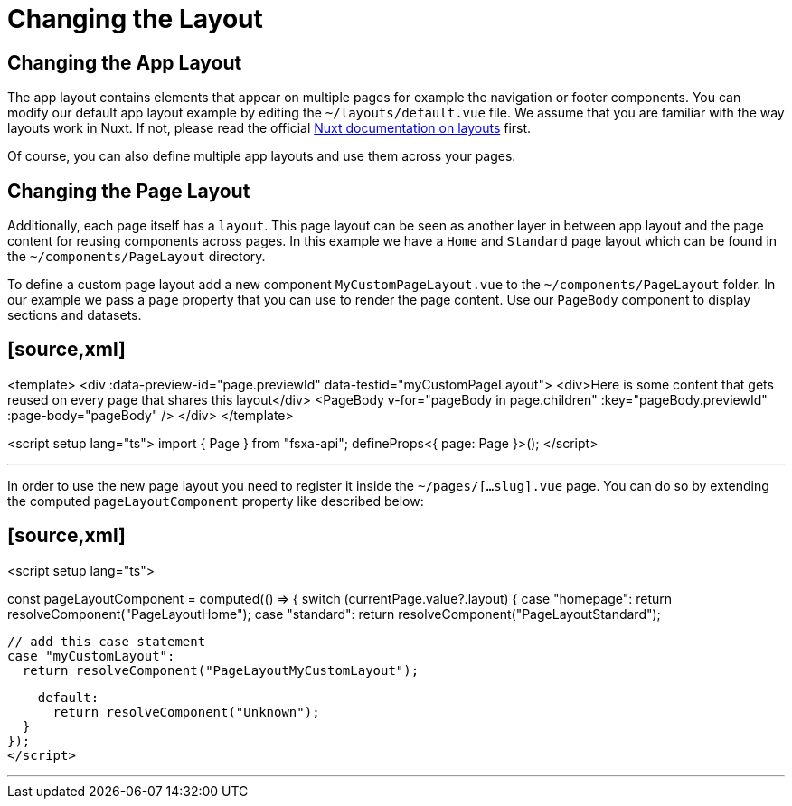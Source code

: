 = Changing the Layout

== Changing the App Layout

The app layout contains elements that appear on multiple pages for example the navigation or footer components. You can modify our default app layout example by editing the `~/layouts/default.vue` file. We assume that you are familiar with the way layouts work in Nuxt. If not, please read the official https://nuxt.com/docs/guide/directory-structure/layouts[Nuxt documentation on layouts] first.

Of course, you can also define multiple app layouts and use them across your pages.

== Changing the Page Layout

Additionally, each page itself has a `layout`. This page layout can be seen as another layer in between app layout and the page content for reusing components across pages. In this example we have a `Home` and `Standard` page layout which can be found in the `~/components/PageLayout` directory.

To define a custom page layout add a new component `MyCustomPageLayout.vue` to the `~/components/PageLayout` folder. In our example we pass a `page` property that you can use to render the page content. Use our `PageBody` component to display sections and datasets.

## [source,xml]

<template>
  <div :data-preview-id="page.previewId" data-testid="myCustomPageLayout">
    <div>Here is some content that gets reused on every page that shares this layout</div>      
    <PageBody
      v-for="pageBody in page.children"
      :key="pageBody.previewId"
      :page-body="pageBody"
    />
  </div>
</template>

<script setup lang="ts">
import { Page } from "fsxa-api";
defineProps<{ page: Page }>();
</script>

---

In order to use the new page layout you need to register it inside the `~/pages/[...slug].vue` page. You can do so by extending the computed `pageLayoutComponent` property like described below:

## [source,xml]

// ~/pages/[...slug].vue

// ...

<script setup lang="ts">

// ...
// dynamic layout component
const pageLayoutComponent = computed(() => {
  switch (currentPage.value?.layout) {
    case "homepage":
      return resolveComponent("PageLayoutHome");
    case "standard":
      return resolveComponent("PageLayoutStandard");
    
    // add this case statement
    case "myCustomLayout":
      return resolveComponent("PageLayoutMyCustomLayout");

    default:
      return resolveComponent("Unknown");
  }
});
</script>

---

